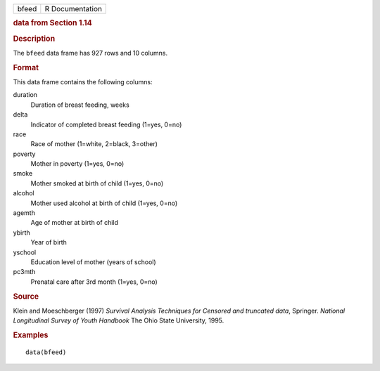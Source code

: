 .. container::

   .. container::

      ===== ===============
      bfeed R Documentation
      ===== ===============

      .. rubric:: data from Section 1.14
         :name: data-from-section-1.14

      .. rubric:: Description
         :name: description

      The ``bfeed`` data frame has 927 rows and 10 columns.

      .. rubric:: Format
         :name: format

      This data frame contains the following columns:

      duration
         Duration of breast feeding, weeks

      delta
         Indicator of completed breast feeding (1=yes, 0=no)

      race
         Race of mother (1=white, 2=black, 3=other)

      poverty
         Mother in poverty (1=yes, 0=no)

      smoke
         Mother smoked at birth of child (1=yes, 0=no)

      alcohol
         Mother used alcohol at birth of child (1=yes, 0=no)

      agemth
         Age of mother at birth of child

      ybirth
         Year of birth

      yschool
         Education level of mother (years of school)

      pc3mth
         Prenatal care after 3rd month (1=yes, 0=no)

      .. rubric:: Source
         :name: source

      Klein and Moeschberger (1997) *Survival Analysis Techniques for
      Censored and truncated data*, Springer. *National Longitudinal
      Survey of Youth Handbook* The Ohio State University, 1995.

      .. rubric:: Examples
         :name: examples

      ::

         data(bfeed)
